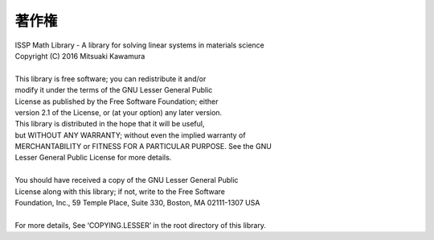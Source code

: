 著作権
======

| ISSP Math Library - A library for solving linear systems in materials science
| Copyright (C) 2016 Mitsuaki Kawamura
|
| This library is free software; you can redistribute it and/or
| modify it under the terms of the GNU Lesser General Public
| License as published by the Free Software Foundation; either
| version 2.1 of the License, or (at your option) any later version.
| This library is distributed in the hope that it will be useful,
| but WITHOUT ANY WARRANTY; without even the implied warranty of
| MERCHANTABILITY or FITNESS FOR A PARTICULAR PURPOSE. See the GNU
| Lesser General Public License for more details.
|
| You should have received a copy of the GNU Lesser General Public
| License along with this library; if not, write to the Free Software
| Foundation, Inc., 59 Temple Place, Suite 330, Boston, MA 02111-1307 USA
|
| For more details, See ‘COPYING.LESSER’ in the root directory of this library.

